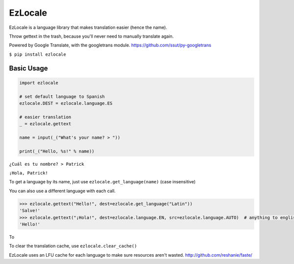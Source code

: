EzLocale
========

EzLocale is a language library that makes translation easier (hence the name).

Throw gettext in the trash, because you'll never need to manually translate again.

Powered by Google Translate, with the googletrans module. https://github.com/ssut/py-googletrans

``$ pip install ezlocale``


Basic Usage
-----------

.. code-block:: python

    import ezlocale

    # set default language to Spanish
    ezlocale.DEST = ezlocale.language.ES

    # easier translation
    _ = ezlocale.gettext

    name = input(_("What's your name? > "))

    print(_("Hello, %s!" % name))


``¿Cuál es tu nombre? > Patrick``

``¡Hola, Patrick!``


To get a language by its name, just use ``ezlocale.get_language(name)`` (case insensitive)

You can also use a different language with each call.

.. code-block:: python

    >>> ezlocale.gettext("Hello!", dest=ezlocale.get_language("Latin"))
    'Salve!'
    >>> ezlocale.gettext("¡Hola!", dest=ezlocale.language.EN, src=ezlocale.language.AUTO)  # anything to english
    'Hello!'

To


To clear the translation cache, use ``ezlocale.clear_cache()``

EzLocale uses an LFU cache for each language to make sure resources aren't wasted.
http://github.com/reshanie/faste/